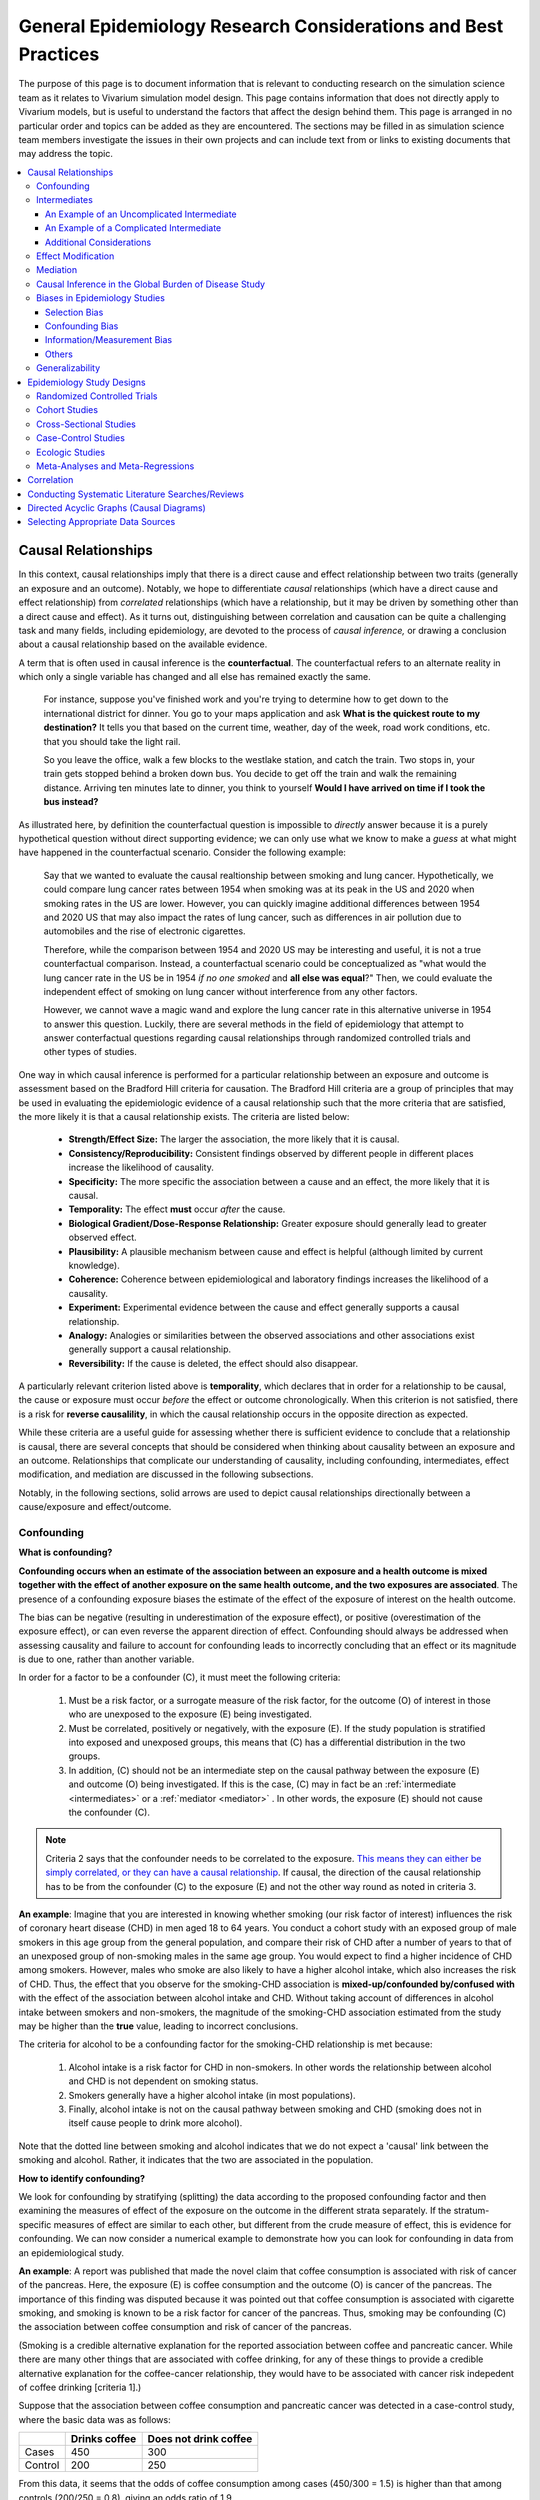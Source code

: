 ..
  Section title decorators for this document:
  ==============
  Document Title
  ==============
  Section Level 1
  ---------------
  Section Level 2
  +++++++++++++++
  Section Level 3
  ~~~~~~~~~~~~~~~
  Section Level 4
  ^^^^^^^^^^^^^^^
  Section Level 5
  '''''''''''''''
  The depth of each section level is determined by the order in which each
  decorator is encountered below. If you need an even deeper section level, just
  choose a new decorator symbol from the list here:
  https://docutils.sourceforge.io/docs/ref/rst/restructuredtext.html#sections
  And then add it to the list of decorators above.

.. _general_research:

===============================================================
General Epidemiology Research Considerations and Best Practices
===============================================================

The purpose of this page is to document information that is relevant to conducting research on the simulation science team as it relates to Vivarium simulation model design. This page contains information that does not directly apply to Vivarium models, but is useful to understand the factors that affect the design behind them. This page is arranged in no particular order and topics can be added as they are encountered. The sections may be filled in as simulation science team members investigate the issues in their own projects and can include text from or links to existing documents that may address the topic.

.. contents::
	:local:

.. _causal_relationships:

Causal Relationships
--------------------

In this context, causal relationships imply that there is a direct cause and 
effect relationship between two traits (generally an exposure and an outcome). 
Notably, we hope to differentiate *causal* relationships (which have a direct 
cause and effect relationship) from *correlated* relationships (which have a 
relationship, but it may be driven by something other than a direct cause and 
effect). As it turns out, distinguishing between correlation and causation can 
be quite a challenging task and many fields, including epidemiology, are 
devoted to the process of *causal inference,* or drawing a conclusion about a 
causal relationship based on the available evidence.

A term that is often used in causal inference is the **counterfactual**. The 
counterfactual refers to an alternate reality in which only a single variable 
has changed and all else has remained exactly the same. 

  For instance, suppose you've finished work and you're trying to determine 
  how to get down to the international district for dinner. You go to your 
  maps application and ask **What is the quickest route to my destination?** 
  It tells you that based on the current time, weather, day of the week, road 
  work conditions, etc. that you should take the light rail.

  So you leave the office, walk a few blocks to the westlake station, and 
  catch the train. Two stops in, your train gets stopped behind a broken down 
  bus. You decide to get off the train and walk the remaining distance. 
  Arriving ten minutes late to dinner, you think to yourself **Would I have 
  arrived on time if I took the bus instead?**

As illustrated here, by definition the counterfactual question is impossible 
to *directly* answer because it is a purely hypothetical question without 
direct supporting evidence; we can only use what we know to make a *guess* at 
what might have happened in the counterfactual scenario. Consider the 
following example:

  Say that we wanted to evaluate the causal realtionship between 
  smoking and lung cancer. Hypothetically, we could compare lung cancer rates 
  between 1954 when smoking was at its peak in the US and 2020 when smoking 
  rates in the US are lower. However, you can quickly imagine additional 
  differences between 1954 and 2020 US that may also impact the rates of lung 
  cancer, such as differences in air pollution due to automobiles and the rise 
  of electronic cigarettes. 

  Therefore, while the comparison between 1954 and 2020 US may be interesting 
  and useful, it is not a true counterfactual comparison. Instead, a 
  counterfactual scenario could be conceptualized as "what would the lung 
  cancer rate in the US be in 1954 *if no one smoked* and **all else was equal**?" 
  Then, we could evaluate the independent effect of smoking on lung cancer
  without interference from any other factors. 

  However, we cannot wave a magic wand and explore the lung cancer rate in 
  this alternative universe in 1954 to answer this question. Luckily, there 
  are several methods in the field of epidemiology that attempt to answer 
  conterfactual questions regarding causal relationships through randomized 
  controlled trials and other types of studies. 

One way in which causal inference is performed for a particular relationship 
between an exposure and outcome is assessment based on the Bradford Hill 
criteria for causation. The Bradford Hill criteria are a group of principles 
that may be used in evaluating the epidemiologic evidence of a causal 
relationship such that the more criteria that are satisfied, the more likely 
it is that a causal relationship exists. The criteria are listed below:

  - **Strength/Effect Size:** The larger the association, the more likely 
    that it is causal.
  - **Consistency/Reproducibility:** Consistent findings observed by different 
    people in different places increase the likelihood of causality.
  - **Specificity:** The more specific the association between a cause and an 
    effect, the more likely that it is causal.
  - **Temporality:** The effect **must** occur *after* the cause.
  - **Biological Gradient/Dose-Response Relationship:** Greater exposure should 
    generally lead to greater observed effect.
  - **Plausibility:** A plausible mechanism between cause and effect is helpful 
    (although limited by current knowledge).
  - **Coherence:** Coherence between epidemiological and laboratory findings 
    increases the likelihood of a causality.
  - **Experiment:** Experimental evidence between the cause and effect generally 
    supports a causal relationship.
  - **Analogy:** Analogies or similarities between the observed associations and 
    other associations exist generally support a causal relationship.
  - **Reversibility:** If the cause is deleted, the effect should also disappear.

A particularly relevant criterion listed above is **temporality**, which 
declares that in order for a relationship to be causal, the cause or exposure 
must occur *before* the effect or outcome chronologically. When this criterion 
is not satisfied, there is a risk for **reverse causalility**, in which the 
causal relationship occurs in the opposite direction as expected.

While these criteria are a useful guide for assessing whether there is 
sufficient evidence to conclude that a relationship is causal, there are 
several concepts that should be considered when thinking about causality 
between an  exposure and an outcome. Relationships that complicate our 
understanding of causality, including confounding, intermediates, effect 
modification, and mediation are discussed in the following subsections.

Notably, in the following sections, solid arrows are used to depict causal 
relationships directionally between a cause/exposure and effect/outcome. 

Confounding
+++++++++++

**What is confounding?**

**Confounding occurs when an estimate of the association between an exposure and a health outcome is mixed together with the effect of another exposure on the same health outcome, and the two exposures are associated**. The presence of a confounding exposure biases the estimate of the effect of the exposure of interest on the health outcome. 

The bias can be negative (resulting in underestimation of the exposure effect), or positive (overestimation of the exposure effect), or can even reverse the apparent direction of effect. Confounding should always be addressed when assessing causality and failure to account for confounding leads to incorrectly concluding that an effect or its magnitude is due to one, rather than another variable. 

In order for a factor to be a confounder (C), it must meet the following criteria:

  1. Must be a risk factor, or a surrogate measure of the risk factor, for the outcome (O) of interest in those who are unexposed to the exposure (E) being investigated.
  2. Must be correlated, positively or negatively, with the exposure (E). If the study population is stratified into exposed and unexposed groups, this means that (C) has a differential distribution in the two groups.
  3. In addition, (C) should not be an intermediate step on the causal pathway between the exposure (E) and outcome (O) being investigated. If this is the case, (C) may in fact be an :ref:`intermediate <intermediates>` or a :ref:`mediator <mediator>` . In other words, the exposure (E) should not cause the confounder (C).

.. note::

  Criteria 2 says that the confounder needs to be correlated to the exposure. `This means they can either be simply correlated, or they can have a causal relationship <https://www.theanalysisfactor.com/what-is-a-confounding-variable/>`__. If causal, the direction of the causal relationship has to be from the confounder (C) to the exposure (E) and not the other way round as noted in criteria 3. 

.. image:: confounding_triangle.svg

.. todo::
  we should also note how we will apply our knowledge of confounding in our models. like, when do we need to be careful of confounders? like only when we interpret our effect sizes from the literature? What about GBDs assumptions of confounding? Do all gbd models (the RRs for the risk cause-models) have assumptions of causal, with no confounding?

**An example**:
Imagine that you are interested in knowing whether smoking (our risk factor of interest) influences the risk of coronary heart disease (CHD) in men aged 18 to 64 years. You conduct a cohort study with an exposed group of male smokers in this age group from the general population, and compare their risk of CHD after a number of years to that of an unexposed group of non-smoking males in the same age group. You would expect to find a higher incidence of CHD among smokers. However, males who smoke are also likely to have a higher alcohol intake, which also increases the risk of CHD. Thus, the effect that you observe for the smoking-CHD association is **mixed-up/confounded by/confused with** with the effect of the association between alcohol intake and CHD. Without taking account of differences in alcohol intake between smokers and non-smokers, the magnitude of the smoking-CHD association estimated from the study may be higher than the **true** value, leading to incorrect conclusions.

The criteria for alcohol to be a confounding factor for the smoking-CHD relationship is met because:

  1. Alcohol intake is a risk factor for CHD in non-smokers. In other words the relationship between alcohol and CHD is not dependent on smoking status.  
  2. Smokers generally have a higher alcohol intake (in most populations). 
  3. Finally, alcohol intake is not on the causal pathway between smoking and CHD (smoking does not in itself cause people to drink more alcohol). 

.. image:: smoking_triangle.svg

Note that the dotted line between smoking and alcohol indicates that we do not expect a 'causal' link between the smoking and alcohol. Rather, it indicates that the two are associated in the population.

**How to identify confounding?**

We look for confounding by stratifying (splitting) the data according to the proposed confounding factor and then examining the measures of effect of the exposure on the outcome in the different strata separately. If the stratum-specific measures of effect are similar to each other, but different from the crude measure of effect, this is evidence for confounding. We can now consider a numerical example to demonstrate how you can look for confounding in data from an epidemiological study.

**An example**:
A report was published that made the novel claim that coffee consumption is associated with risk of cancer of the pancreas. Here, the exposure (E) is coffee consumption and the outcome (O) is cancer of the pancreas. The importance of this finding was disputed because it was pointed out that coffee consumption is associated with cigarette smoking, and smoking is known to be a risk factor for cancer of the pancreas. Thus, smoking may be confounding (C) the association between coffee consumption and risk of cancer of the pancreas.

(Smoking is a credible alternative explanation for the reported association between coffee and pancreatic cancer. While there are many other things that are associated with coffee drinking, for any of these things to provide a credible alternative explanation for the coffee-cancer relationship, they would have to be associated with cancer risk indepedent of coffee drinking [criteria 1].)

Suppose that the association between coffee consumption and pancreatic cancer was detected in a case-control study, where the basic data was as follows:

+---------+---------------+-----------------------+
|         | Drinks coffee | Does not drink coffee | 
+=========+===============+=======================+
| Cases   |      450      |          300          | 
+---------+---------------+-----------------------+
| Control |      200      |          250          |
+---------+---------------+-----------------------+
  
From this data, it seems that the odds of coffee consumption among cases (450/300 = 1.5) is higher than that among controls (200/250 = 0.8), giving an odds ratio of 1.9.

Suppose we now look at the association between coffee consumption and pancreatic cancer separately for smokers and non-smokers. This is known as stratification. 

The table below shows the data on coffee consumption and disease status for smokers and non-smokers (or stratified by smoking status):

+----------+---------------------------------------+---------------------------------------+
|          | Smokers                               | Non-smokers                           |
+==========+===============+=======================+===============+=======================+
|          | Drinks coffee | Does not drink coffee | Drinks coffee | Does not drink coffee |
+----------+---------------+-----------------------+---------------+-----------------------+
| Cases    |      400      |          200          |       50      |          100          |
+----------+---------------+-----------------------+---------------+-----------------------+
| Control  |      100      |          50           |      100      |          200          |
+----------+---------------+-----------------------+---------------+-----------------------+
|Odds ratio| (400/200)÷(100/50) = 1.0              | (50/100)÷(100/200) = 1.0              |
+----------+---------------------------------------+---------------------------------------+

If smoking had no influence on the association between coffee consumption and pancreatic cancer, then we would expect that the odds ratio would still be about 1.9, both in smokers and non-smokers. In fact, in our example, the odds ratio for both smokers and non-smokers is 1.0. In other words, after stratifying by smoking status, there appears to be no evidence of an association between coffee consumption and pancreatic cancer. The results support the suggestion that smoking confounded the association between coffee and risk of cancer of the pancreas. The statistical association between coffee drinking and cancer is still valid, but the explanation for this association is that it is largely due to unequal distribution of smoking behaviour among people who do, and do not, drink coffee.

Why should this be? We mentioned earlier that, in order for a factor to be a confounder, it must be associated with the risk factor under investigation. In our example, we can investigate whether this is true by examining the data from *controls*, since the distribution of all exposures in the control group should reflect the distribution of exposures in the population from which the cases originated. 

The table below shows the association between the exposure (E), coffee consumption, and the confounder (C), smoking, *among the controls* [criteria 2]:

+------------+---------------+-----------------------+
|            | Drinks coffee | Does not drink coffee | 
+============+===============+=======================+
|Smokers     | 100 (**50%**) |       50 (**20%**)    |  
+------------+---------------+-----------------------+
|Non-smokers |   100 (50%)   |       200 (80%)       |
+------------+---------------+-----------------------+
|Total       |  200 (100%)   |      250 (100%)       |
+------------+---------------+-----------------------+

We can see that, among coffee drinkers, 1 in 2 (50%) are smokers, whereas among those who do not drink coffee, only 1 in 5 (20%) are smokers. This observation satisfies the first criterion for a confounding factor, that it must be associated with the risk factor under investigation. The coffee drinkers and non-coffee drinkers are not comparable (similar) in their drinking habits. (* Note: In a cohort study, we could look at this association by constructing a similar table, but replacing the number of controls in each cell with the number of person-years at risk (or the number of persons at the start of follow-up if we are conducting an analysis of risks rather than rates)).

We also mentioned above that, for a factor to be a confounder, it should be a risk factor for the outcome and that this relationship is not dependent on exposure status [criteria 1]. In our example, we can confirm this by looking at the association between smoking and pancreatic cancer separately for those who drink coffee and those who do not:

+----------+---------------------------+---------------------------+
|          | Drinks coffee             | Does not drink coffee     |
+==========+=============+=============+=============+=============+
|          | Smoker      | Non-smoker  | Smokers     | Non-smokers |
+----------+-------------+-------------+-------------+-------------+
| Cases    |      400    |    50       |   200       |     100     |
+----------+-------------+-------------+-------------+-------------+
| Control  |      100    |    100      |   50        |     200     |
+----------+-------------+-------------+-------------+-------------+
|Odds ratio| (400/50)÷(100/100) = 8.0  | (200/100)÷(50/200) = 8.0  |
+----------+---------------------------+---------------------------+

The odds of pancreatic cancer are 8 times higher among individuals who smoke than among individuals who do not smoke regardless of whether or not they drink coffee. This then satisfies the first criterion that the factor must be a risk factor for the disease in those unexposed.

Finally, we can be confident that smoking is not on the causal pathway between coffee drinking and pancreatic cancer, so the third criterion for being a confounder is satisfied.

It should now be clearer why smoking acts as a confounder in the association between coffee consumption and pancreatic cancer. Smoking is itself a risk factor for pancreatic cancer, and smoking is also differentially distributed between those who drink and not drink coffee. Thus, when we first looked at the overall association between coffee consumption and pancreatic cancer, the effect of coffee consumption was **mixed up** with the effect of smoking (because there are proportionately more smokers among those who drink coffee than among those who do not). But once we accounted for smoking by looking at the data separately for smokers and non-smokers, it became clear that there is, in fact, no evidence for an association between coffee and pancreatic cancer.

Having established that smoking appears to confound the association between coffee consumption and pancreatic cancer, the final step is to combine, or pool, the data across strata of smoking to obtain a combined, or pooled, estimate of the effect of coffee consumption on pancreatic cancer adjusted for the confounding effect of smoking. This pooled estimate is an average of the effect across all strata of smoking weighted by the size of each stratum. There are statistical methods for obtaining such pooled estimates (e.g. Mantel-Haenszel, regression). There are a number of strategies to minimise or deal with confounding, both when designing a study and in the analysis phase.

.. note::

  as you can see, there is no real effect of coffee on cancer - coffee does NOT cause cancer! *PHEWWW- we can caffeine away!* This example showed that the purported relationship between coffee and cancer was in fact *spurious*. It was all because of smoking, smoking was the real culprit (isnt it always?)! It got 'mixed-up' with coffee cuz more coffee drinkers smoke so it made it *seem* like drinking coffee is a risk factor for smoking. 

  In vivarium, we should not have the need to be involved with proving causality. But we do need to make an assessment of whether the reported effect sizes we use from the literature are true estimates or they could be biased due to residual confounding that has not been fully addessed.    

.. todo::
  What we should look for re: confounding when assessing effect sizes

Intermediates
+++++++++++++

An intermediate variable as discussed in this section is defined as a variable 
between an exposure and outcome in a sequential causal chain, as demonstrated 
in the diagram below:

.. image:: basic_int_diagram.svg

An Example of an Uncomplicated Intermediate
~~~~~~~~~~~~~~~~~~~~~~~~~~~~~~~~~~~~~~~~~~~

A (simplified) example that can demonstrate such a causal pathway is the 
relationship between the exposure of cigarette smoking, which causes the intermediate variable of accumulated tar in lungs, which in 
turn causes lung cancer (note: for the purposes of this 
example, assume that there is no direct causal relationship between cigarette 
smoking and lung cancer other than through the intermediate variable of 
accumulated tar in lungs).

.. image:: smoking_intermediate_example.svg

Now, let's say that we plan to enact an advertising campaign to reduce smoking 
in hopes of reducing population lung cancer rates. Our expected causal pathway 
would look like this:

.. image:: smoking_intervention_example.svg

Therefore, as we increase intervention coverage (assuming the intervention is effective), we would expect a decrease in 
population lung cancer rates, as these two variables are located on the same 
causal pathway. 

An Example of a Complicated Intermediate
~~~~~~~~~~~~~~~~~~~~~~~~~~~~~~~~~~~~~~~~

Now, let's imagine that a brand new hypothetical medication was just 
created that dissolves tar in lungs that accumulates due to smoking and is now 
widely used in some areas. Our causal diagram would now look like this:

.. image:: medication_example.svg

Quickly, we can now see that the relationship we previously knew between 
smoking and lung cancer is now impacted by the use of this hypothetical 
medication that affects the intermediate variable between smoking and lung 
cancer. Therefore, we can only expect lung cancer rates to decrease *by 
the expected amount as a result of our marketing intervention* in areas 
that do not widely use this medication.

Notably, intermediate variables may be relevant in situations in which the 
variable located most proximal to the outcome in the causal pathway is 
difficult to measure. For instance, measuring the amount of tar in a person's 
lungs is an invasive procedure; measuring the amount of cigarettes a person 
smokes is much easier in comparison. Therefore, data availability may dictate 
that we model cigarette smoking rather than lung tar. Such variables are often 
referred to as **proxy variables** (variables that are not directly relevant, 
but serve in place of an unobservable or immeasurable relevant variable).

  Using cigarette smoking as a proxy variable for lung tar may be a reasonable 
  approach given that there is no interference on the intermediate variable of 
  lung tar by another exogenous variable (i.e. the medication). However, if 
  there *is* interference on the intermediate variable in the relationship 
  between the exposure and outcome (i.e. significant use of the medication), 
  then the previously measured relationship between smoking and lung cancer 
  will not apply to this population in the same way.

Now, let's say that some time has gone by and now this medication has become 
quite common. A new study measured the relationship between smoking and lung 
cancer in a study population in which 50% of smokers used the medication. Now, 
let's say that we are interested in using the data from that study on the 
relationship between smoking and lung cancer in a simulation for a different 
location. However, in the location we wish to model, the medication is not 
approved at a national level and therefore use of the medication is close to 
zero. However, since we know that the relationship between smoking and lung 
cancer as we've defined it in this example is affected by the use of this 
medication, applying the data from this new study to this model location would 
be inappropriate. Rather, we should use data that measured the relationship 
between smoking and lung cancer in a study population with a similar exposure 
to the exogenous variable (medication) on the intermediate variable.

Additional Considerations
~~~~~~~~~~~~~~~~~~~~~~~~~

Another example of when an intermediate variable might interfere with the 
relationship between an exposure and outcome is when a given intervention 
*decreases* the prevalence of an intermediate variable (that is related to an 
outcome), but the prevalence of that intermediate variable in a specific 
location is already zero and therefore cannot be decreased any further. The 
opposite example of an intervention that *increases* the prevalence of an 
intermediate variable that is already 100% prevalent also holds true.

	For instance, imagine the example of folic acid supplementation 
	(exposure), which *decreases* folic acid deficiency (intermediate), which
	causes neural tube birth defects (outcome). Notably, neural tube birth 
	defects are also caused through other causal pathways such as maternal diabetes. 
	Given that the causal pathway from folic acid fortification-->folic acid deficiency-->neural tube defects is true, we would expect an increase in 
	exposure to folic acid supplementation to decrease neural tube defects. 
	However, the maximum effect of increasing exposure to folic acid 
	supplementation is dependent on the prevalence of the intermediary, folic acid deficiency, in 
	the population. Notably, if folic acid deficiency is zero,
	increasing folic acid supplementation exposure will have no effect on neural tube defects (there is no folic acid deficiency in the population!).  We will need to act on other exposures to reduce neural tube defects in this population, assuming there are other causal pathways for neural tube defects (eg. maternal diabetes) 

The impact of interference by intermediate variables between a given exposure 
and outcome should be carefully considered when designing simulation models. 
Particularly, special consideration should be given to how a relationship 
between an exposure and outcome may differ in various populations based on the 
differing levels of the intermediate variables.

Notably, when the exact mechanism that drives the effect of an exposure on an 
outcome is not well understood, it is possible that there may be *unknown* or 
*unmeasured* intermediate variables on the causal pathway between the exposure 
and outcome. In this case, it is important to carefully consider the 
*generalizability* of data sources that measure the relationship between the 
exposure and outcome to the model population to which it will be applied; or 
in other words, consider key similarities and differences between between the 
study and model populations that may or may not cause the study data to 
accurately reflect the situation in the model population. Additionally, 
limitations of the model should be noted when appropriate.

Effect Modification
+++++++++++++++++++

A factor :math:`M` is said to be an effect modifier if the effect of the 
exposure :math:`E` on disease :math:`D` varies for different values of 
:math:`M`. Effect modification is sometimes also called *interaction*. We 
illustrate this relationship below.

.. figure:: effect_mod_arrow_diagram.svg
  :align: center

If :math:`M` is some dichotomous effect modifier, then :math:`B\neq C`, and :math:`A` does not encompass the entire picture of how :math:`E` acts on :math:`O`. Rather, :math:`A` was calculated from some population; for the sake of example, let's say that :math:`M=1` in :math:`\frac{1}{10}` of this population. Then we see that :math:`A` is tells us about the effect of :math:`E` on a new population if and only if the new population also has the same prevalence of :math:`M`. If we wish to understand how :math:`E` operates in some population where :math:`M` is prevalent in :math:`\frac{1}{3}` of the population, then we would need to know :math:`B` and :math:`C`.

Observe this is in direct contrast to confounding, in which the exposure and 
confounding factor *must not depend on one another* to determine the risk.

We note that effect modification is a statistical phenomenon which may or may 
not reflect a biological phenomenon. However, in the case of epidemiological 
modeling, following the Bradford-Hill criteria of *plausibility*, we would hope 
to be able to explain the effect modification when implementing an effect 
modifier in a model.

Consider asbestos dust as an exposure for lung cancer. Say that in a cohort 
study, we find the following:

.. list-table:: Death rate per 100,000py: asbestos exposure alone
  :widths: 10 10
  :header-rows: 0
  :stub-columns: 1

  * - No Asbestos exposure
    - 66.95
  * - Asbestos exposure
    - 470.85

We might now conclude that the effect of asbestos on lung cancer has a rate 
ratio for :math:`470.85/66.95\approx 7.0`. However, when we stratify by 
smoking, we find the following:

.. list-table:: Death rates per 100,000py: asbestos exposure stratified by smoking status
  :widths: 10 10 10
  :header-rows: 1
  :stub-columns: 1

  * - 
    - Non smokers
    - Smokers 
  * - No Asbestos exposure
    - 11.3
    - 122.6
  * - Asbestos exposure
    - 40.1
    - 901.6

This shows us that the rate ratios for the effect of asbestos on lung cancer 
vary according to smoking status: the rate ratio is :math:`40.1/11.3\approx 3.5` 
for non-smokers and :math:`901.6/122.6\approx 7.3` for smokers.

.. todo:: add citation to Nicole's textbook. Graphs below were reproduced from http://osctr.ouhsc.edu/sites/default/files/2020-02/Module8PartVNotes.pdf

We include below a graphical representation of a risk outcome stratified by sex, and by age. On the y-axis we have incidence of some outcome such as high blood pressure, and on the x-axis we have an exposure such as obesity.

.. todo::
   Format citations.

.. image:: without_em_illustration.svg
  :width: 400

Observe that the difference in incidence of high blood pressure, between people from Town A versus Town B, is not *modified* by the exposure status. Thus the incidence ratio between exposed and unexposed groups, within this population, is not modified by town of residence.

.. figure:: with_em_illustration.svg
  :width: 400

Here, we see that the risk attributable to our exposure is higher in our older group than in our younger group; thus age is an effect modifier for this risk outcome.

Finally, we emphasize that when dealing with a confounding variable, in order to best understand the effects of our exposure, we seek to *remove* the influence of the confounder. By contrast, if variable B is an effect modifier for exposure A, then this interaction is an important property of the relationship between A and B, and their influence on the disease. Rather than remove, we thus try to *capture and describe* effect modification in the greatest detail possible. (Cite Nicole's textbook)


**Effect modification in GBD**

GBD models estimate globally, and almost all of GBD's relative risks are used universally across location, sex, age, and time. This means that GBD generally assumes that the study populations from which they calculate their relative risks are applicable universally, without adjustments for the different sexes, locations, or other potential effect modifiers. When using GBD risk factors in a Vivarium model, it is thus important to know what studies GBD used for their relative risk calculation. From these studies it is necessary to consider:

  - what the prevalence of various effect modifiers in these populations might have been

  - if we believe these are similar enough to the populations we are modeling to use GBD effect sizes

In the case that GBD effect sizes are *not* generalizeable and we are unable to find studies that supply relative risks and effect sizes stratified by the appropriate effect modifiers, it is also necessary to state the uncertainty that will derive from this lack of information.


Mediation
+++++++++

**Definition**:
Mediation analysis aims to disentangle the effect of an independent variable on an dependent variable explained (indirect effect) or 
unexplained (direct effect) by a given set of mediators. Rather than a direct causal relationship between the 
independent variable and the dependent variable, a mediating variable improves understanding the relationship between the independent and dependent variables.
The independent variable influences the mediating variable, which in turn influences the dependent variables. 

Generic Depiction: 

.. image:: risk_factors_mediation_diagram.svg

Example: 

.. image:: risk_factors_mediation_example.svg

**Direct versus indirect effects**:
In the example diagram shown above, the indirect effect is the product of path coefficients "1" and "3". 
The direct effect is the coefficient "2". The direct effect measures the extent to which the dependent variable 
changes when the independent variable increases by one unit and the mediator variable remains unaltered.
In contrast, the indirect effect measures the extent to which the dependent variable changes when the independent variable 
is held fixed and the mediator variable changes by the amount it would have changed had the independent variable increased by one unit.
In linear systems, the total effect is equal to the sum of the direct and indirect (2 + 1*3 in the model above). 
In nonlinear models, the total effect is not generally equal to the sum of the direct and indirect effects, but to a modified combination of the two.

**Multiple risk factors**: non-independent risk case (aka: mediation). If MF is mediation factor if Risk 2 through Risk 1
for a given cause
 .. math:: RR_2 = (RR_2 - 1)(1 - MF_{2/1}) + 1
Generalized for multiple pathways of R1 through other RFs
 .. math:: RR_i = (RR_i - 1)(1 - \prod_{j = 1}^n (1 - MF_{i/j})) + 1
This adjusted or non-mediated RR is then used to calculate a non-mediated PAF, with which we can assume independence across risk 
factors when aggregating

Here is `GBD mediator template <https://hub.ihme.washington.edu/display/gbd2017/Mediator+Template>`_ which belongs to GBD/risk factors causal criteria section

Causal Inference in the Global Burden of Disease Study
++++++++++++++++++++++++++++++++++++++++++++++++++++++

Notably, GBD researchers use an evidence scoring system that is based off of a 
subset of the Bradford Hill Criteria to evaluate the quality of evidence 
regarding causal relationships between risk-outcome pairs in GBD. 
Specifically, before computing the relative risks for a GBD risk factor, GBD 
researchers evaluate the *risk of bias* among individual studies that 
investigate the relationship between a risk-outcome pair. Then, GBD 
researchers additionally evaluate the strength (as a direct result of the 
relative risk curve they compute), consistency (through evaluating between 
study heterogeneity), and dose-response (through the shape of the relative 
risk curve) for the computed relative risks for a given risk factor. Using 
these criteria, GBD researchers create a quantitive quality of evidence score 
for each risk-outcome pair in GBD.

.. note::

	The formal evidence scoring system is planned to be used in GBD 2020 and 
	was not used in this systematic way for previous GBD rounds.

	Additional, this evaluation of the epidemiological evidence to support a 
	causal relationship between a risk-outcome pair is part of a large process 
	that GBD uses to select risk-outcome pairs to model, which includes an 
	evaluation of the importance of the risk factor to the outcome, data 
	availability, and generalizability.

Specifically, GBD researchers evaluate the risk of bias within individual 
studies based on the following characteristics:

1) Representativeness of the study population

2) Exposure measurement

  a) Individual versus population

  b) Objective versus self-report

  c) Multiple prospective versus baseline prospective versus retrospective

3) Outcome measurement

  a) Death certificatie/physician diagnosis/medical records versus self-report

  b) Blind outcome assessment versus not

4) Reverse causation: low, medium, high

5) Control for confounding 

  a) Randomized controlled trial

  b) Age, sex, tobacco, income, education, other critical determinants for a specific outcome not on the causal pathway

  c) Age, sex, tobacco, other critical determininants for a specific outcome not on the causal pathway

  d) Age, sex

6) Selection bias

  a) High follow-up (95%), not opportunity for selection

  b) Moderate follow-up (85-95%), limited opportunity for selection

  c) Low follow-up (<85%), considerable opportunity for selection

Parameters related to evidence quality are then accounted for in the assessment
of the relationship of the risk-outcome pair through MR-BRT analyses.

.. note::

  This information was obtained from a science seminar presented by Ryan 
  Barber and Chris Murray on March 11, 2020; a recording is available `here <https://hub.ihme.washington.edu/display/GBD2020/GBD+Science+Seminar+series>`_. Documentation for GBD's evidence scoring system is available `here <https://hub.ihme.washington.edu/display/GBD2020/Evidence+score>`_.

Biases in Epidemiology Studies
++++++++++++++++++++++++++++++

.. todo::

	Intro

Selection Bias
~~~~~~~~~~~~~~

.. todo::

	This section

Confounding Bias
~~~~~~~~~~~~~~~~

.. todo::

	This section

Information/Measurement Bias
~~~~~~~~~~~~~~~~~~~~~~~~~~~~

.. todo::

	This section

Others
~~~~~~

.. todo::

	This section

Generalizability
++++++++++++++++

.. todo::

	This section

Epidemiology Study Designs
--------------------------

In **randomized experimental studies**, the process of randomising individuals (or groups) to different exposures generally ensures that the different groups are equally balanced with respect to all relevant factors that might influence the risk of the outcome. In such randomised studies, 'exposure' usually refers to a treatment or other intervention that is being compared to another, or to no intervention. Randomisation ensures that every treatment group has a similar risk of the outcome at the beginning of the study. Provided the study is conducted rigorously and is sufficiently large, if we see a difference in the incidence of the outcome between treatment groups at the end of the study, then we can conclude that this difference is caused by the treatment. For this reason, experimental studies provide the strongest evidence of a causal association between an exposure and disease.

In **observational studies**, however, it is rarely possible for individuals to be randomly assigned to an exposure. Often, individuals who share a particular risk factor have other characteristics in common that influence their risk of disease. Individuals who do not share this particular risk factor may also differ in other important ways that influence their risk of disease. So we cannot be sure that those with and without the risk factor of interest (exposed and unexposed individuals) are similar, or comparable, with respect to all other relevant factors. This makes it difficult to determine if the association we observe between disease and our risk factor of interest is real, or whether it is influenced by other factors.

Randomized Controlled Trials
++++++++++++++++++++++++++++

.. todo::

	This section

Cohort Studies
++++++++++++++

.. todo::

	This section

Cross-Sectional Studies
+++++++++++++++++++++++

.. todo::

	This section

Case-Control Studies
++++++++++++++++++++

.. todo::

	This section

Ecologic Studies
++++++++++++++++

.. todo::

	This section

Meta-Analyses and Meta-Regressions
++++++++++++++++++++++++++++++++++

.. todo::

	- GBD resources on how to conduct your own
	- WHEN we would need/want to conduct our own
	
Correlation
-----------

.. todo::

	Define different measures of correlation

Conducting Systematic Literature Searches/Reviews
-------------------------------------------------

.. todo::

	- When do we need to conduct?
	- GBD resources for conducting, including templates
	- Yongquan will also share presentation (link to google drive)
	- Beatrix has created a guide for mesh terms that she will share :) 

Directed Acyclic Graphs (Causal Diagrams)
------------------------------------------

.. todo::

  - How to draw directional acyclic graphs (DAGs aka causal diagrams)
	- Causal relationships vs. correlated
	
Selecting Appropriate Data Sources
----------------------------------

.. todo::

	- When can we reasonably conclude an association is causal?
	- When can we reasonably conclude a measure of effect is generalizable?
	- When can we reasonably conclude a study is or is not biased?

